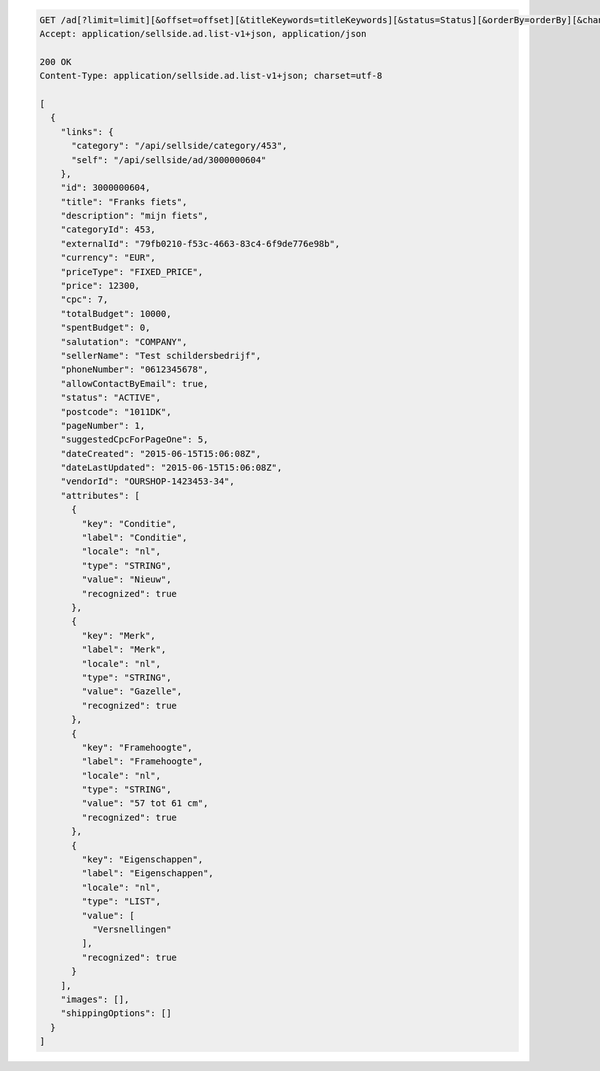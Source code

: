 .. code-block:: javascript

    GET /ad[?limit=limit][&offset=offset][&titleKeywords=titleKeywords][&status=Status][&orderBy=orderBy][&changedSince=timestamp][&remainingBudget=number[%]][&_include=list,of,fields][&_exclude=list,of,fields]
    Accept: application/sellside.ad.list-v1+json, application/json

    200 OK
    Content-Type: application/sellside.ad.list-v1+json; charset=utf-8

    [
      {
        "links": {
          "category": "/api/sellside/category/453",
          "self": "/api/sellside/ad/3000000604"
        },
        "id": 3000000604,
        "title": "Franks fiets",
        "description": "mijn fiets",
        "categoryId": 453,
        "externalId": "79fb0210-f53c-4663-83c4-6f9de776e98b",
        "currency": "EUR",
        "priceType": "FIXED_PRICE",
        "price": 12300,
        "cpc": 7,
        "totalBudget": 10000,
        "spentBudget": 0,
        "salutation": "COMPANY",
        "sellerName": "Test schildersbedrijf",
        "phoneNumber": "0612345678",
        "allowContactByEmail": true,
        "status": "ACTIVE",
        "postcode": "1011DK",
        "pageNumber": 1,
        "suggestedCpcForPageOne": 5,
        "dateCreated": "2015-06-15T15:06:08Z",
        "dateLastUpdated": "2015-06-15T15:06:08Z",
        "vendorId": "OURSHOP-1423453-34",
        "attributes": [
          {
            "key": "Conditie",
            "label": "Conditie",
            "locale": "nl",
            "type": "STRING",
            "value": "Nieuw",
            "recognized": true
          },
          {
            "key": "Merk",
            "label": "Merk",
            "locale": "nl",
            "type": "STRING",
            "value": "Gazelle",
            "recognized": true
          },
          {
            "key": "Framehoogte",
            "label": "Framehoogte",
            "locale": "nl",
            "type": "STRING",
            "value": "57 tot 61 cm",
            "recognized": true
          },
          {
            "key": "Eigenschappen",
            "label": "Eigenschappen",
            "locale": "nl",
            "type": "LIST",
            "value": [
              "Versnellingen"
            ],
            "recognized": true
          }
        ],
        "images": [],
        "shippingOptions": []
      }
    ]